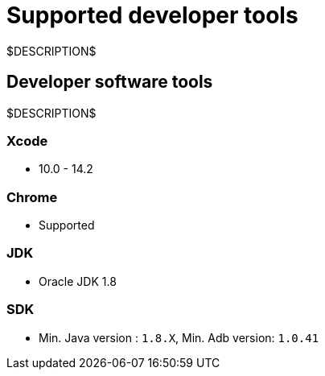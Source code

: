 = Supported developer tools
:navtitle: Developer tools

$DESCRIPTION$

== Developer software tools

$DESCRIPTION$

=== Xcode

* 10.0 - 14.2

=== Chrome

* Supported

=== JDK

* Oracle JDK 1.8

=== SDK

* Min. Java version : `1.8.X`, Min. Adb version: `1.0.41`
